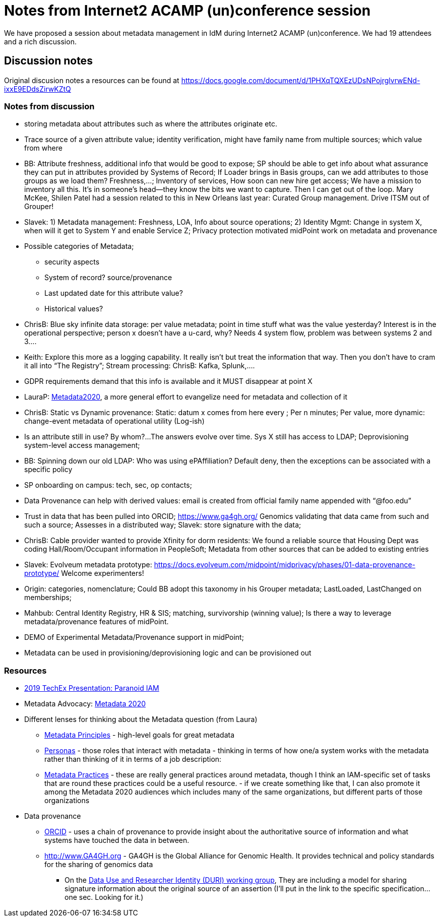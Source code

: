 = Notes from Internet2 ACAMP (un)conference session 

We have proposed a session about metadata management in IdM during Internet2 ACAMP (un)conference. We had 19 attendees and a rich discussion. 

== Discussion notes

Original discusion notes a resources can be found at https://docs.google.com/document/d/1PHXqTQXEzUDsNPojrglvrwENd-ixxE9EDdsZirwKZtQ

=== Notes from discussion

* storing metadata about attributes such as where the attributes originate etc.
* Trace source of a given attribute value; identity verification, might have family name from multiple sources; which value from where
* BB: Attribute freshness, additional info that would be good to expose; SP should be able to get info about what assurance they can put in attributes provided by Systems of Record; If Loader brings in Basis groups, can we add attributes to those groups as we load them? Freshness,...; Inventory of services, How soon can new hire get access; We have a mission to inventory all this. It’s in someone’s head--they know the bits we want to capture. Then I can get out of the loop. Mary McKee, Shilen Patel had a session related to this in New Orleans last year: Curated Group management. Drive ITSM out of Grouper!
* Slavek: 1) Metadata management: Freshness, LOA,  Info about source operations; 2) Identity Mgmt: Change in system X, when will it get to System Y and enable Service Z; Privacy protection motivated midPoint work on metadata and provenance
* Possible categories of Metadata; 
** security aspects
** System of record? source/provenance
** Last updated date for this attribute value?
** Historical values?
* ChrisB: Blue sky infinite data storage: per value metadata; point in time stuff what was the value yesterday? Interest is in the operational perspective; person x doesn’t have a u-card, why?  Needs 4 system flow, problem was between systems 2 and 3….
* Keith: Explore this more as a logging capability.  It really isn’t but treat the information that way. Then you don’t have to cram it all into “The Registry”; Stream processing: ChrisB: Kafka, Splunk,....
* GDPR requirements demand that this info is available and it MUST disappear at point X
* LauraP: http://www.metadata2020.org/[Metadata2020], a more general effort to evangelize need for metadata and collection of it
* ChrisB: Static vs Dynamic provenance: Static: datum x comes from here every ; Per n minutes; Per value, more dynamic: change-event metadata of operational utility (Log-ish)
* Is an attribute still in use? By whom?...The answers evolve over time. Sys X still has access to LDAP; Deprovisioning system-level access management;
* BB: Spinning down our old LDAP: Who was using ePAffiliation? Default deny, then the exceptions can be associated with a specific policy
* SP onboarding on campus: tech, sec, op contacts;
* Data Provenance can help with derived values: email is created from official family name appended with “@foo.edu”
* Trust in data that has been pulled into ORCID; https://www.ga4gh.org/  Genomics validating that data came from such and such a source; Assesses in a distributed way; Slavek: store signature with the data;
* ChrisB: Cable provider wanted to provide Xfinity for dorm residents: We found a reliable source that Housing Dept was coding Hall/Room/Occupant information in PeopleSoft; Metadata from other sources that can be added to existing entries
* Slavek: Evolveum metadata prototype: https://docs.evolveum.com/midpoint/midprivacy/phases/01-data-provenance-prototype/  Welcome experimenters!
* Origin: categories, nomenclature; Could BB adopt this taxonomy in his Grouper metadata; LastLoaded, LastChanged on memberships;
* Mahbub: Central Identity Registry, HR & SIS; matching, survivorship (winning value); Is there a way to leverage metadata/provenance features of midPoint.
* DEMO of Experimental Metadata/Provenance support in midPoint; 
* Metadata can be used in provisioning/deprovisioning logic and can be provisioned out 

=== Resources

* https://meetings.internet2.edu/media/medialibrary/2019/12/05/20191211-mckee-paranoidiam_1.pdf[2019 TechEx Presentation: Paranoid IAM]
* Metadata Advocacy: http://www.metadata2020.org/[Metadata 2020]
* Different lenses for thinking about the Metadata question (from Laura)
** http://www.metadata2020.org/resources/metadata-principles/[Metadata Principles] - high-level goals for great metadata
** http://www.metadata2020.org/resources/metadata-personas/[Personas] - those roles that interact with metadata - thinking in terms of how one/a system works with the metadata rather than thinking of it in terms of a job description:
** http://www.metadata2020.org/resources/metadata-practices/[Metadata Practices] - these are really general practices around metadata, though I think an IAM-specific set of tasks that are round these practices could be a useful resource. - if we create something like that, I can also promote it among the Metadata 2020 audiences which includes many of the same organizations, but different parts of those organizations
* Data provenance
** https://members.orcid.org/service-provider-workflow[ORCID] - uses a chain of provenance to provide insight about the authoritative source of information and what systems have touched the data in between.
** http://www.GA4GH.org  - GA4GH is the Global Alliance for Genomic Health. It provides technical and policy standards for the sharing of genomics data
*** On the https://github.com/ga4gh-duri/ga4gh-duri.github.io[Data Use and Researcher Identity (DURI) working group], They are including a model for sharing signature information about the original source of an assertion (I’ll put in the link to the specific specification… one sec. Looking for it.)
